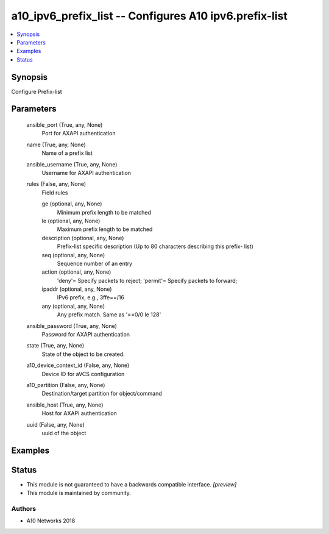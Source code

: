 .. _a10_ipv6_prefix_list_module:


a10_ipv6_prefix_list -- Configures A10 ipv6.prefix-list
=======================================================

.. contents::
   :local:
   :depth: 1


Synopsis
--------

Configure Prefix-list






Parameters
----------

  ansible_port (True, any, None)
    Port for AXAPI authentication


  name (True, any, None)
    Name of a prefix list


  ansible_username (True, any, None)
    Username for AXAPI authentication


  rules (False, any, None)
    Field rules


    ge (optional, any, None)
      Minimum prefix length to be matched


    le (optional, any, None)
      Maximum prefix length to be matched


    description (optional, any, None)
      Prefix-list specific description (Up to 80 characters describing this prefix- list)


    seq (optional, any, None)
      Sequence number of an entry


    action (optional, any, None)
      'deny'= Specify packets to reject; 'permit'= Specify packets to forward;


    ipaddr (optional, any, None)
      IPv6 prefix, e.g., 3ffe==/16


    any (optional, any, None)
      Any prefix match. Same as '==0/0 le 128'



  ansible_password (True, any, None)
    Password for AXAPI authentication


  state (True, any, None)
    State of the object to be created.


  a10_device_context_id (False, any, None)
    Device ID for aVCS configuration


  a10_partition (False, any, None)
    Destination/target partition for object/command


  ansible_host (True, any, None)
    Host for AXAPI authentication


  uuid (False, any, None)
    uuid of the object









Examples
--------

.. code-block:: yaml+jinja

    





Status
------




- This module is not guaranteed to have a backwards compatible interface. *[preview]*


- This module is maintained by community.



Authors
~~~~~~~

- A10 Networks 2018

